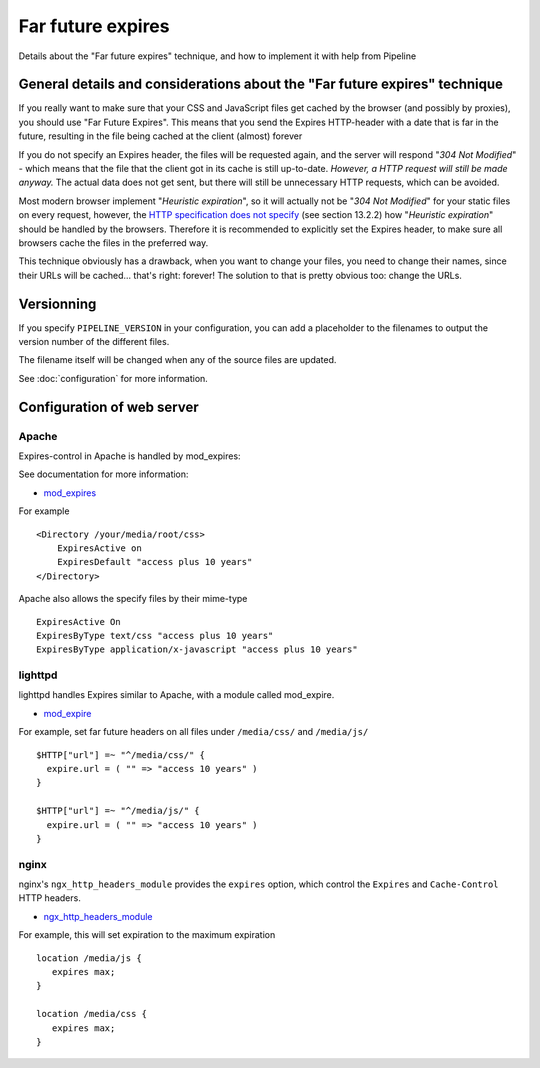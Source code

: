 .. _ref-farfutureexpires:

==================
Far future expires
==================

Details about the "Far future expires" technique, and how to implement it with help from Pipeline

General details and considerations about the "Far future expires" technique
===========================================================================

If you really want to make sure that your CSS and JavaScript files get cached by
the browser (and possibly by proxies), you should use "Far Future Expires".
This means that you send the Expires HTTP-header with a date that is far in the future,
resulting in the file being cached at the client (almost) forever

If you do not specify an Expires header, the files will be requested again,
and the server will respond "*304 Not Modified*" - which means that the file that
the client got in its cache is still up-to-date. *However, a HTTP request will still be made anyway.*
The actual data does not get sent, but there will still be unnecessary HTTP requests, which can be avoided.

Most modern browser implement "*Heuristic expiration*", so it will actually not be
"*304 Not Modified*" for your static files on every request, however, the
`HTTP specification does not specify <http://www.w3.org/Protocols/rfc2616/rfc2616-sec13.html>`_ (see section 13.2.2)
how "*Heuristic expiration*" should be handled by the browsers.
Therefore it is recommended to explicitly set the Expires header, to make sure all
browsers cache the files in the preferred way.

This technique obviously has a drawback, when you want to change your files,
you need to change their names, since their URLs will be cached... that's right: forever!
The solution to that is pretty obvious too: change the URLs.

Versionning 
===========

If you specify ``PIPELINE_VERSION`` in your configuration, you can add a placeholder
to the filenames to output the version number of the different files.

The filename itself will be changed when any of the source files are updated.

See :doc:`configuration` for more information.

Configuration of web server
===========================

Apache
------

Expires-control in Apache is handled by mod_expires:

See documentation for more information:

* `mod_expires <http://httpd.apache.org/docs/2.2/mod/mod_expires.html>`_

For example ::

    <Directory /your/media/root/css>
        ExpiresActive on
        ExpiresDefault "access plus 10 years"
    </Directory>

Apache also allows the specify files by their mime-type ::

  ExpiresActive On
  ExpiresByType text/css "access plus 10 years"
  ExpiresByType application/x-javascript "access plus 10 years"

lighttpd
--------

lighttpd handles Expires similar to Apache, with a module called mod_expire.

* `mod_expire <http://trac.lighttpd.net/trac/wiki/Docs%3AModExpire>`_

For example, set far future headers on all files under ``/media/css/`` and ``/media/js/`` ::

    $HTTP["url"] =~ "^/media/css/" {
      expire.url = ( "" => "access 10 years" )
    }

    $HTTP["url"] =~ "^/media/js/" {
      expire.url = ( "" => "access 10 years" )
    }

nginx
-----

nginx's ``ngx_http_headers_module`` provides the ``expires`` option, which control
the ``Expires`` and ``Cache-Control`` HTTP headers.

* `ngx_http_headers_module <http://wiki.codemongers.com/NginxHttpHeadersModule>`_

For example, this will set expiration to the maximum expiration ::

   location /media/js {
      expires max;
   }

   location /media/css {
      expires max;
   }
